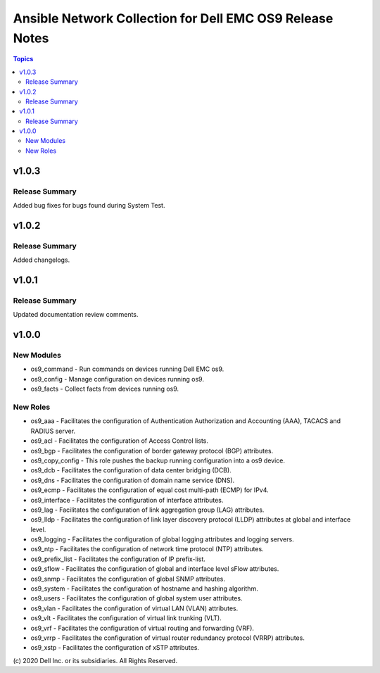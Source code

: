 ======================================================================
Ansible Network Collection for Dell EMC OS9 Release Notes
======================================================================

.. contents:: Topics

v1.0.3
======

Release Summary
---------------

Added bug fixes for bugs found during System Test.

v1.0.2
======

Release Summary
---------------

Added changelogs.

v1.0.1
======

Release Summary
---------------

Updated documentation review comments.

v1.0.0
======

New Modules
-----------

- os9_command - Run commands on devices running Dell EMC os9.
- os9_config - Manage configuration on devices running os9.
- os9_facts - Collect facts from devices running os9.

New Roles
---------

- os9_aaa - Facilitates the configuration of Authentication Authorization and Accounting (AAA), TACACS and RADIUS server.
- os9_acl - Facilitates the configuration of Access Control lists.
- os9_bgp - Facilitates the configuration of border gateway protocol (BGP) attributes.
- os9_copy_config - This role pushes the backup running configuration into a os9 device.
- os9_dcb - Facilitates the configuration of data center bridging (DCB).
- os9_dns - Facilitates the configuration of domain name service (DNS).
- os9_ecmp - Facilitates the configuration of equal cost multi-path (ECMP) for IPv4.
- os9_interface - Facilitates the configuration of interface attributes.
- os9_lag - Facilitates the configuration of link aggregation group (LAG) attributes.
- os9_lldp - Facilitates the configuration of link layer discovery protocol (LLDP) attributes at global and interface level.
- os9_logging - Facilitates the configuration of global logging attributes and logging servers.
- os9_ntp - Facilitates the configuration of network time protocol (NTP) attributes.
- os9_prefix_list - Facilitates the configuration of IP prefix-list.
- os9_sflow - Facilitates the configuration of global and interface level sFlow attributes.
- os9_snmp - Facilitates the configuration of  global SNMP attributes.
- os9_system - Facilitates the configuration of hostname and hashing algorithm.
- os9_users - Facilitates the configuration of global system user attributes.
- os9_vlan - Facilitates the configuration of virtual LAN (VLAN) attributes.
- os9_vlt - Facilitates the configuration of virtual link trunking (VLT).
- os9_vrf - Facilitates the configuration of virtual routing and forwarding (VRF).
- os9_vrrp - Facilitates the configuration of virtual router redundancy protocol (VRRP) attributes.
- os9_xstp - Facilitates the configuration of xSTP attributes.

\(c) 2020 Dell Inc. or its subsidiaries. All Rights Reserved.
